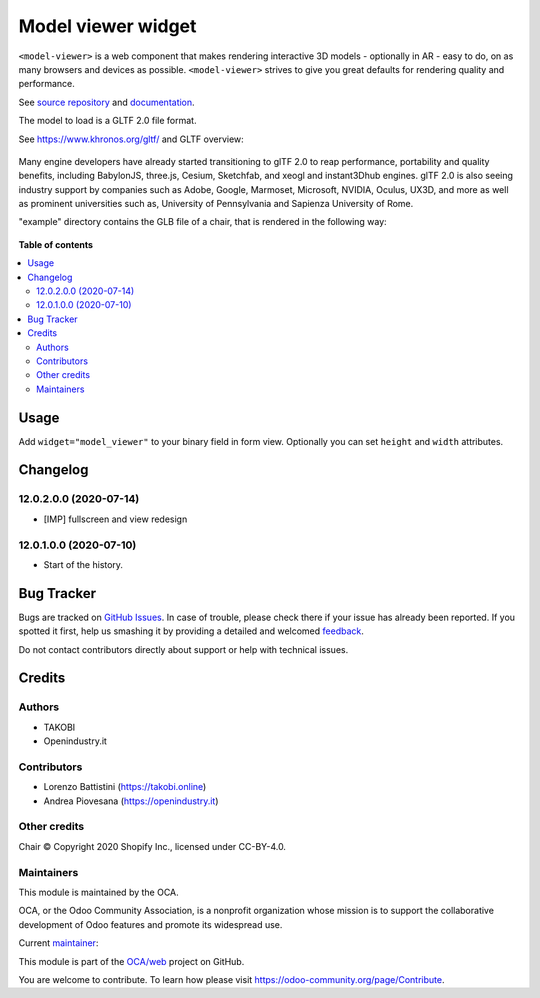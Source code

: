 ===================
Model viewer widget
===================

.. !!!!!!!!!!!!!!!!!!!!!!!!!!!!!!!!!!!!!!!!!!!!!!!!!!!!
   !! This file is generated by oca-gen-addon-readme !!
   !! changes will be overwritten.                   !!
   !!!!!!!!!!!!!!!!!!!!!!!!!!!!!!!!!!!!!!!!!!!!!!!!!!!!

.. |badge1| image:: https://img.shields.io/badge/maturity-Beta-yellow.png
    :target: https://odoo-community.org/page/development-status
    :alt: Beta
.. |badge2| image:: https://img.shields.io/badge/licence-AGPL--3-blue.png
    :target: http://www.gnu.org/licenses/agpl-3.0-standalone.html
    :alt: License: AGPL-3
.. |badge3| image:: https://img.shields.io/badge/github-OCA%2Fweb-lightgray.png?logo=github
    :target: https://github.com/OCA/web/tree/12.0/web_widget_model_viewer
    :alt: OCA/web
.. |badge4| image:: https://img.shields.io/badge/weblate-Translate%20me-F47D42.png
    :target: https://translation.odoo-community.org/projects/web-12-0/web-12-0-web_widget_model_viewer
    :alt: Translate me on Weblate
.. |badge5| image:: https://img.shields.io/badge/runbot-Try%20me-875A7B.png
    :target: https://runbot.odoo-community.org/runbot/162/12.0
    :alt: Try me on Runbot

|badge1| |badge2| |badge3| |badge4| |badge5| 

``<model-viewer>`` is a web component that makes rendering interactive 3D models - optionally in AR - easy to do, on as many browsers and devices as possible. ``<model-viewer>`` strives to give you great defaults for rendering quality and performance.

See `source repository <https://github.com/google/model-viewer>`_ and `documentation <https://modelviewer.dev/>`_.

The model to load is a GLTF 2.0 file format.

See `<https://www.khronos.org/gltf/>`_ and GLTF overview:

.. figure:: https://raw.githubusercontent.com/OCA/web/12.0/web_widget_model_viewer/static/img/gltfOverview.png

Many engine developers have already started transitioning to glTF 2.0 to reap performance, portability and quality benefits, including BabylonJS, three.js, Cesium, Sketchfab, and xeogl and instant3Dhub engines. glTF 2.0 is also seeing industry support by companies such as Adobe, Google, Marmoset, Microsoft, NVIDIA, Oculus, UX3D, and more as well as prominent universities such as, University of Pennsylvania and Sapienza University of Rome.

"example" directory contains the GLB file of a chair, that is rendered in the following way:

.. figure:: https://raw.githubusercontent.com/OCA/web/12.0/web_widget_model_viewer/static/img/Eames_Lounge_Chair.gif

**Table of contents**

.. contents::
   :local:

Usage
=====

Add ``widget="model_viewer"`` to your binary field in form view. Optionally you can set ``height`` and ``width`` attributes.

Changelog
=========

12.0.2.0.0 (2020-07-14)
~~~~~~~~~~~~~~~~~~~~~~~

* [IMP] fullscreen and view redesign

12.0.1.0.0 (2020-07-10)
~~~~~~~~~~~~~~~~~~~~~~~

* Start of the history.

Bug Tracker
===========

Bugs are tracked on `GitHub Issues <https://github.com/OCA/web/issues>`_.
In case of trouble, please check there if your issue has already been reported.
If you spotted it first, help us smashing it by providing a detailed and welcomed
`feedback <https://github.com/OCA/web/issues/new?body=module:%20web_widget_model_viewer%0Aversion:%2012.0%0A%0A**Steps%20to%20reproduce**%0A-%20...%0A%0A**Current%20behavior**%0A%0A**Expected%20behavior**>`_.

Do not contact contributors directly about support or help with technical issues.

Credits
=======

Authors
~~~~~~~

* TAKOBI
* Openindustry.it

Contributors
~~~~~~~~~~~~

* Lorenzo Battistini (https://takobi.online)
* Andrea Piovesana (https://openindustry.it)

Other credits
~~~~~~~~~~~~~

Chair © Copyright 2020 Shopify Inc., licensed under CC-BY-4.0.

Maintainers
~~~~~~~~~~~

This module is maintained by the OCA.

.. image:: https://odoo-community.org/logo.png
   :alt: Odoo Community Association
   :target: https://odoo-community.org

OCA, or the Odoo Community Association, is a nonprofit organization whose
mission is to support the collaborative development of Odoo features and
promote its widespread use.

.. |maintainer-eLBati| image:: https://github.com/eLBati.png?size=40px
    :target: https://github.com/eLBati
    :alt: eLBati

Current `maintainer <https://odoo-community.org/page/maintainer-role>`__:

|maintainer-eLBati| 

This module is part of the `OCA/web <https://github.com/OCA/web/tree/12.0/web_widget_model_viewer>`_ project on GitHub.

You are welcome to contribute. To learn how please visit https://odoo-community.org/page/Contribute.
